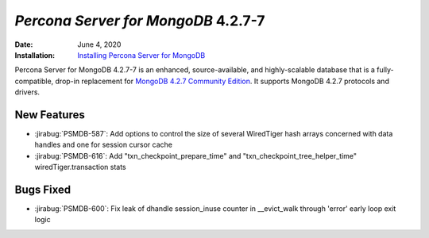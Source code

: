 .. _PSMDB-4.2.6-7:

================================================================================
*Percona Server for MongoDB* 4.2.7-7
================================================================================

:Date: June 4, 2020
:Installation: `Installing Percona Server for MongoDB <https://www.percona.com/doc/percona-server-for-mongodb/4.2/install/index.html>`_

Percona Server for MongoDB 4.2.7-7 is an enhanced, source-available, and highly-scalable database that is a
fully-compatible, drop-in replacement for `MongoDB 4.2.7 Community Edition <https://docs.mongodb.com/manual/release-notes/4.2/#may-26-2020>`_.
It supports MongoDB 4.2.7 protocols and drivers.

New Features
================================================================================

* :jirabug:`PSMDB-587`: Add options to control the size of several WiredTiger hash arrays concerned with data handles and one for session cursor cache
* :jirabug:`PSMDB-616`: Add "txn_checkpoint_prepare_time" and "txn_checkpoint_tree_helper_time" wiredTiger.transaction stats


Bugs Fixed
================================================================================

* :jirabug:`PSMDB-600`: Fix leak of dhandle session_inuse counter in __evict_walk through 'error' early loop exit logic



